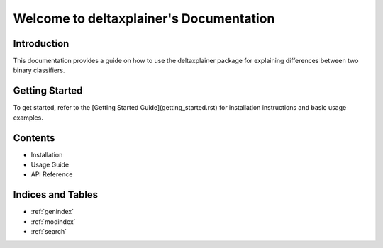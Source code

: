 Welcome to deltaxplainer's Documentation
========================================

Introduction
------------

This documentation provides a guide on how to use the deltaxplainer package for explaining differences between two binary classifiers.

Getting Started
----------------

To get started, refer to the [Getting Started Guide](getting_started.rst) for installation instructions and basic usage examples.

Contents
--------

- Installation
- Usage Guide
- API Reference

Indices and Tables
-------------------

- :ref:`genindex`
- :ref:`modindex`
- :ref:`search`

